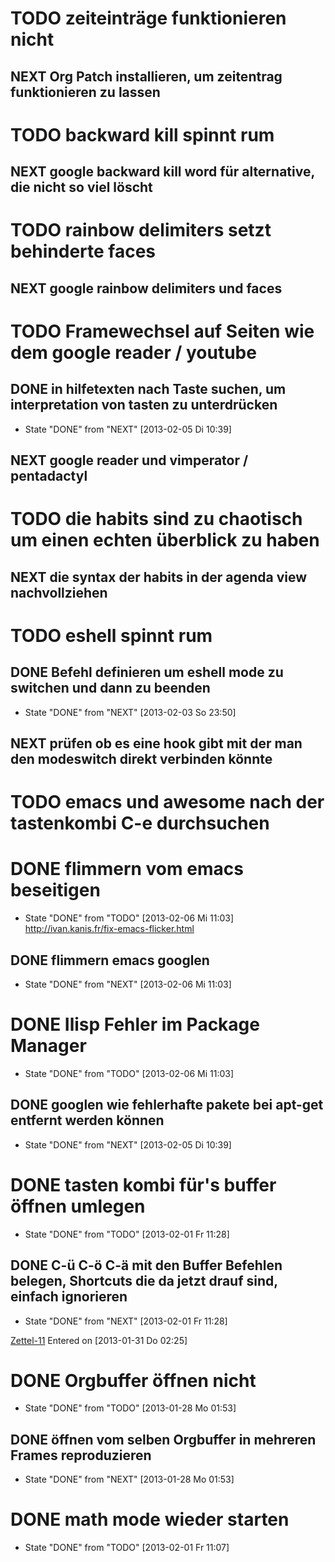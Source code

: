 * TODO zeiteinträge funktionieren nicht
** NEXT Org Patch installieren, um zeitentrag funktionieren zu lassen
* TODO backward kill spinnt rum
** NEXT google backward kill word für alternative, die nicht so viel löscht
* TODO rainbow delimiters setzt behinderte faces
** NEXT google rainbow delimiters und faces
* TODO Framewechsel auf Seiten wie dem google reader / youtube
** DONE in hilfetexten nach Taste suchen, um interpretation von tasten zu unterdrücken
   - State "DONE"       from "NEXT"       [2013-02-05 Di 10:39]
** NEXT google reader und vimperator / pentadactyl
* TODO die habits sind zu chaotisch um einen echten überblick zu haben
** NEXT die syntax der habits in der agenda view nachvollziehen
* TODO eshell spinnt rum
** DONE Befehl definieren um eshell mode zu switchen und dann zu beenden
   - State "DONE"       from "NEXT"       [2013-02-03 So 23:50]
** NEXT prüfen ob es eine hook gibt mit der man den modeswitch direkt verbinden könnte
* TODO emacs und awesome nach der tastenkombi C-e durchsuchen
* DONE flimmern vom emacs beseitigen
  - State "DONE"       from "TODO"       [2013-02-06 Mi 11:03]
   http://ivan.kanis.fr/fix-emacs-flicker.html
** DONE flimmern emacs googlen
   - State "DONE"       from "NEXT"       [2013-02-06 Mi 11:03]
* DONE Ilisp Fehler im Package Manager
  - State "DONE"       from "TODO"       [2013-02-06 Mi 11:03]
** DONE googlen wie fehlerhafte pakete bei apt-get entfernt werden können
   - State "DONE"       from "NEXT"       [2013-02-05 Di 10:39]
* DONE tasten kombi für's buffer öffnen umlegen
  - State "DONE"       from "TODO"       [2013-02-01 Fr 11:28]
** DONE C-ü C-ö C-ä mit den Buffer Befehlen belegen, Shortcuts die da jetzt drauf sind, einfach ignorieren
   - State "DONE"       from "NEXT"       [2013-02-01 Fr 11:28]
 [[file:~/Zettelkasten/logik.org::*Zettel-11][Zettel-11]]
 Entered on [2013-01-31 Do 02:25]
* DONE Orgbuffer öffnen nicht
  - State "DONE"       from "TODO"       [2013-01-28 Mo 01:53]
** DONE öffnen vom selben Orgbuffer in mehreren Frames reproduzieren
   - State "DONE"       from "NEXT"       [2013-01-28 Mo 01:53]
* DONE math mode wieder starten
  - State "DONE"       from "TODO"       [2013-02-01 Fr 11:07]
